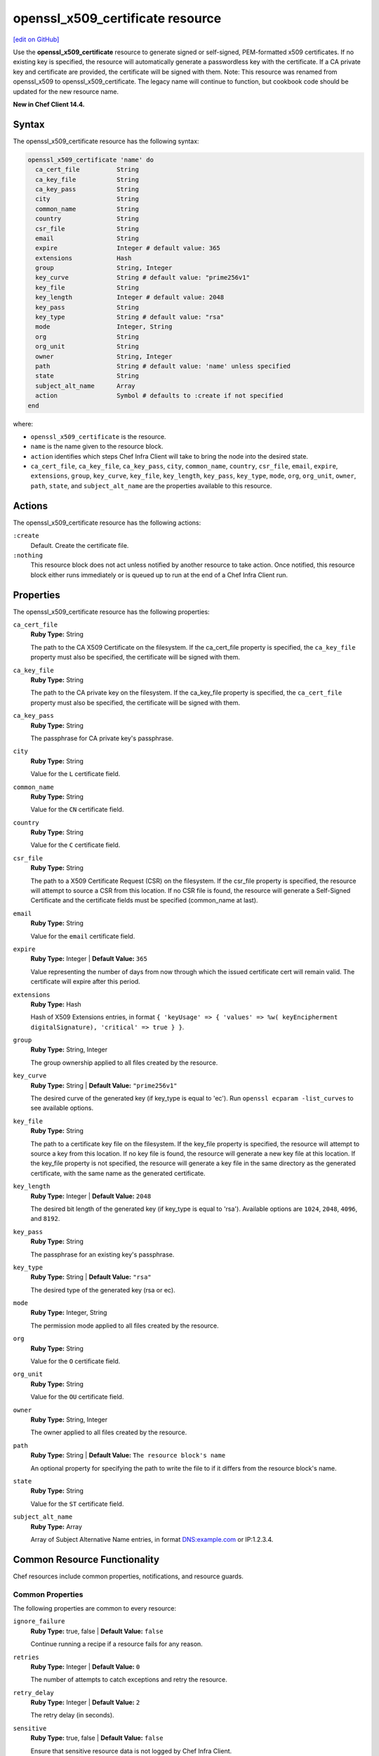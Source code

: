 =====================================================
openssl_x509_certificate resource
=====================================================
`[edit on GitHub] <https://github.com/chef/chef-web-docs/blob/master/chef_master/source/resource_openssl_x509_certificate.rst>`__

Use the **openssl_x509_certificate** resource to generate signed or self-signed, PEM-formatted x509 certificates. If no existing key is specified, the resource will automatically generate a passwordless key with the certificate. If a CA private key and certificate are provided, the certificate will be signed with them. Note: This resource was renamed from openssl_x509 to openssl_x509_certificate. The legacy name will continue to function, but cookbook code should be updated for the new resource name.

**New in Chef Client 14.4.**

Syntax
=====================================================
The openssl_x509_certificate resource has the following syntax:

.. code-block:: ruby

  openssl_x509_certificate 'name' do
    ca_cert_file          String
    ca_key_file           String
    ca_key_pass           String
    city                  String
    common_name           String
    country               String
    csr_file              String
    email                 String
    expire                Integer # default value: 365
    extensions            Hash
    group                 String, Integer
    key_curve             String # default value: "prime256v1"
    key_file              String
    key_length            Integer # default value: 2048
    key_pass              String
    key_type              String # default value: "rsa"
    mode                  Integer, String
    org                   String
    org_unit              String
    owner                 String, Integer
    path                  String # default value: 'name' unless specified
    state                 String
    subject_alt_name      Array
    action                Symbol # defaults to :create if not specified
  end

where:

* ``openssl_x509_certificate`` is the resource.
* ``name`` is the name given to the resource block.
* ``action`` identifies which steps Chef Infra Client will take to bring the node into the desired state.
* ``ca_cert_file``, ``ca_key_file``, ``ca_key_pass``, ``city``, ``common_name``, ``country``, ``csr_file``, ``email``, ``expire``, ``extensions``, ``group``, ``key_curve``, ``key_file``, ``key_length``, ``key_pass``, ``key_type``, ``mode``, ``org``, ``org_unit``, ``owner``, ``path``, ``state``, and ``subject_alt_name`` are the properties available to this resource.

Actions
=====================================================

The openssl_x509_certificate resource has the following actions:

``:create``
   Default. Create the certificate file.

``:nothing``
   .. tag resources_common_actions_nothing

   This resource block does not act unless notified by another resource to take action. Once notified, this resource block either runs immediately or is queued up to run at the end of a Chef Infra Client run.

   .. end_tag

Properties
=====================================================

The openssl_x509_certificate resource has the following properties:

``ca_cert_file``
   **Ruby Type:** String

   The path to the CA X509 Certificate on the filesystem. If the ca_cert_file property is specified, the ``ca_key_file`` property must also be specified, the certificate will be signed with them.

``ca_key_file``
   **Ruby Type:** String

   The path to the CA private key on the filesystem. If the ca_key_file property is specified, the ``ca_cert_file`` property must also be specified, the certificate will be signed with them.

``ca_key_pass``
   **Ruby Type:** String

   The passphrase for CA private key's passphrase.

``city``
   **Ruby Type:** String

   Value for the ``L`` certificate field.

``common_name``
   **Ruby Type:** String

   Value for the ``CN`` certificate field.

``country``
   **Ruby Type:** String

   Value for the ``C`` certificate field.

``csr_file``
   **Ruby Type:** String

   The path to a X509 Certificate Request (CSR) on the filesystem. If the csr_file property is specified, the resource will attempt to source a CSR from this location. If no CSR file is found, the resource will generate a Self-Signed Certificate and the certificate fields must be specified (common_name at last).

``email``
   **Ruby Type:** String

   Value for the ``email`` certificate field.

``expire``
   **Ruby Type:** Integer | **Default Value:** ``365``

   Value representing the number of days from now through which the issued certificate cert will remain valid. The certificate will expire after this period.

``extensions``
   **Ruby Type:** Hash

   Hash of X509 Extensions entries, in format ``{ 'keyUsage' => { 'values' => %w( keyEncipherment digitalSignature), 'critical' => true } }``.

``group``
   **Ruby Type:** String, Integer

   The group ownership applied to all files created by the resource.

``key_curve``
   **Ruby Type:** String | **Default Value:** ``"prime256v1"``

   The desired curve of the generated key (if key_type is equal to 'ec'). Run ``openssl ecparam -list_curves`` to see available options.

``key_file``
   **Ruby Type:** String

   The path to a certificate key file on the filesystem. If the key_file property is specified, the resource will attempt to source a key from this location. If no key file is found, the resource will generate a new key file at this location. If the key_file property is not specified, the resource will generate a key file in the same directory as the generated certificate, with the same name as the generated certificate.

``key_length``
   **Ruby Type:** Integer | **Default Value:** ``2048``

   The desired bit length of the generated key (if key_type is equal to 'rsa'). Available options are ``1024``, ``2048``, ``4096``, and ``8192``.

``key_pass``
   **Ruby Type:** String

   The passphrase for an existing key's passphrase.

``key_type``
   **Ruby Type:** String | **Default Value:** ``"rsa"``

   The desired type of the generated key (rsa or ec).

``mode``
   **Ruby Type:** Integer, String

   The permission mode applied to all files created by the resource.

``org``
   **Ruby Type:** String

   Value for the ``O`` certificate field.

``org_unit``
   **Ruby Type:** String

   Value for the ``OU`` certificate field.

``owner``
   **Ruby Type:** String, Integer

   The owner applied to all files created by the resource.

``path``
   **Ruby Type:** String | **Default Value:** ``The resource block's name``

   An optional property for specifying the path to write the file to if it differs from the resource block's name.

``state``
   **Ruby Type:** String

   Value for the ``ST`` certificate field.

``subject_alt_name``
   **Ruby Type:** Array
   
   Array of Subject Alternative Name entries, in format DNS:example.com or IP:1.2.3.4.

Common Resource Functionality
=====================================================

Chef resources include common properties, notifications, and resource guards.

Common Properties
-----------------------------------------------------

.. tag resources_common_properties

The following properties are common to every resource:

``ignore_failure``
  **Ruby Type:** true, false | **Default Value:** ``false``

  Continue running a recipe if a resource fails for any reason.

``retries``
  **Ruby Type:** Integer | **Default Value:** ``0``

  The number of attempts to catch exceptions and retry the resource.

``retry_delay``
  **Ruby Type:** Integer | **Default Value:** ``2``

  The retry delay (in seconds).

``sensitive``
  **Ruby Type:** true, false | **Default Value:** ``false``

  Ensure that sensitive resource data is not logged by Chef Infra Client.

.. end_tag

Notifications
-----------------------------------------------------

``notifies``
  **Ruby Type:** Symbol, 'Chef::Resource[String]'

  .. tag resources_common_notification_notifies

  A resource may notify another resource to take action when its state changes. Specify a ``'resource[name]'``, the ``:action`` that resource should take, and then the ``:timer`` for that action. A resource may notify more than one resource; use a ``notifies`` statement for each resource to be notified.

  .. end_tag

.. tag resources_common_notification_timers

A timer specifies the point during a Chef Infra Client run at which a notification is run. The following timers are available:

``:before``
   Specifies that the action on a notified resource should be run before processing the resource block in which the notification is located.

``:delayed``
   Default. Specifies that a notification should be queued up, and then executed at the end of a Chef Infra Client run.

``:immediate``, ``:immediately``
   Specifies that a notification should be run immediately, per resource notified.

.. end_tag

.. tag resources_common_notification_notifies_syntax

The syntax for ``notifies`` is:

.. code-block:: ruby

  notifies :action, 'resource[name]', :timer

.. end_tag

``subscribes``
  **Ruby Type:** Symbol, 'Chef::Resource[String]'

.. tag resources_common_notification_subscribes

A resource may listen to another resource, and then take action if the state of the resource being listened to changes. Specify a ``'resource[name]'``, the ``:action`` to be taken, and then the ``:timer`` for that action.

Note that ``subscribes`` does not apply the specified action to the resource that it listens to - for example:

.. code-block:: ruby

 file '/etc/nginx/ssl/example.crt' do
   mode '0600'
   owner 'root'
 end

 service 'nginx' do
   subscribes :reload, 'file[/etc/nginx/ssl/example.crt]', :immediately
 end

In this case the ``subscribes`` property reloads the ``nginx`` service whenever its certificate file, located under ``/etc/nginx/ssl/example.crt``, is updated. ``subscribes`` does not make any changes to the certificate file itself, it merely listens for a change to the file, and executes the ``:reload`` action for its resource (in this example ``nginx``) when a change is detected.

.. end_tag

.. tag resources_common_notification_timers

A timer specifies the point during a Chef Infra Client run at which a notification is run. The following timers are available:

``:before``
   Specifies that the action on a notified resource should be run before processing the resource block in which the notification is located.

``:delayed``
   Default. Specifies that a notification should be queued up, and then executed at the end of a Chef Infra Client run.

``:immediate``, ``:immediately``
   Specifies that a notification should be run immediately, per resource notified.

.. end_tag

.. tag resources_common_notification_subscribes_syntax

The syntax for ``subscribes`` is:

.. code-block:: ruby

   subscribes :action, 'resource[name]', :timer

.. end_tag

Guards
-----------------------------------------------------

.. tag resources_common_guards

A guard property can be used to evaluate the state of a node during the execution phase of a Chef Infra Client run. Based on the results of this evaluation, a guard property is then used to tell Chef Infra Client if it should continue executing a resource. A guard property accepts either a string value or a Ruby block value:

* A string is executed as a shell command. If the command returns ``0``, the guard is applied. If the command returns any other value, then the guard property is not applied. String guards in a **powershell_script** run Windows PowerShell commands and may return ``true`` in addition to ``0``.
* A block is executed as Ruby code that must return either ``true`` or ``false``. If the block returns ``true``, the guard property is applied. If the block returns ``false``, the guard property is not applied.

A guard property is useful for ensuring that a resource is idempotent by allowing that resource to test for the desired state as it is being executed, and then if the desired state is present, for Chef Infra Client to do nothing.

.. end_tag

.. tag resources_common_guards_properties

The following properties can be used to define a guard that is evaluated during the execution phase of a Chef Infra Client run:

``not_if``
  Prevent a resource from executing when the condition returns ``true``.

``only_if``
  Allow a resource to execute only if the condition returns ``true``.

.. end_tag


Examples
=====================================================

**Create a simple self-signed certificate file**

.. code-block:: ruby

  openssl_x509 '/etc/httpd/ssl/mycert.pem' do
    common_name 'www.f00bar.com'
    org 'Foo Bar'
    org_unit 'Lab'
    country 'US'
  end

**Create a certificate using additional options**

.. code-block:: ruby

    openssl_x509_certificate '/etc/ssl_test/my_signed_cert.crt' do
    common_name 'www.f00bar.com'
    ca_key_file '/etc/ssl_test/my_ca.key'
    ca_cert_file '/etc/ssl_test/my_ca.crt'
    expire 365
    extensions(
      'keyUsage' => {
        'values' => %w(
          keyEncipherment
          digitalSignature),
        'critical' => true,
      },
      'extendedKeyUsage' => {
        'values' => %w(serverAuth),
        'critical' => false,
      }
    )
    subject_alt_name ['IP:127.0.0.1', 'DNS:localhost.localdomain']
  end
